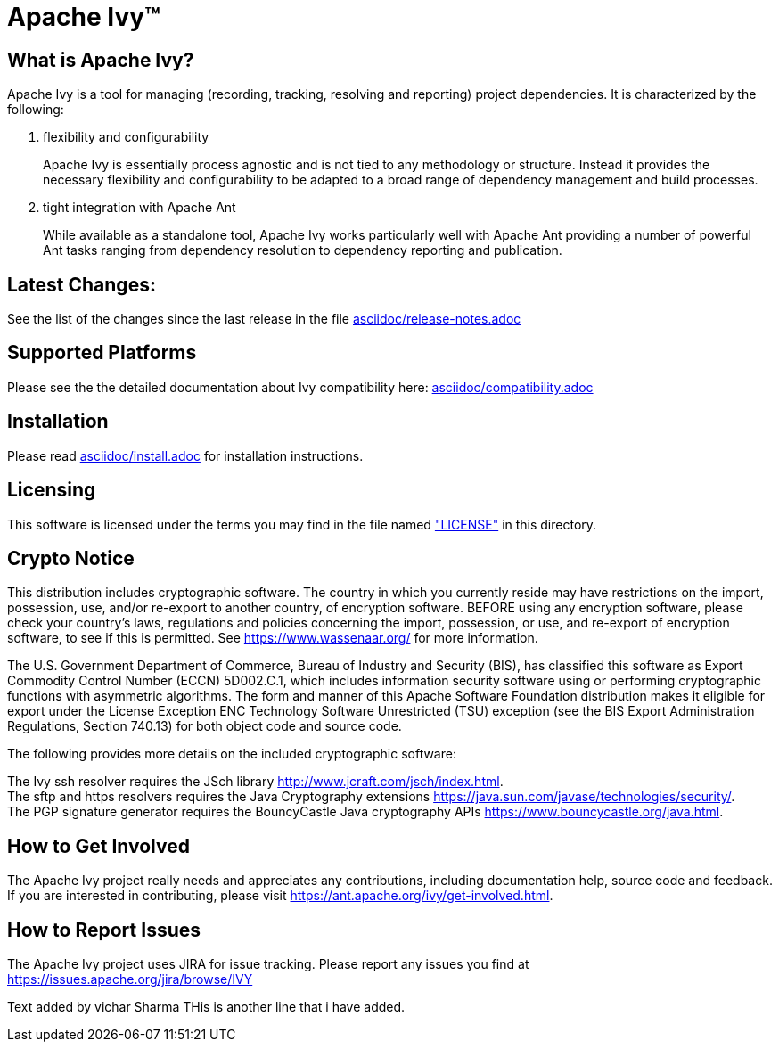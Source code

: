 ////
   Licensed to the Apache Software Foundation (ASF) under one
   or more contributor license agreements.  See the NOTICE file
   distributed with this work for additional information
   regarding copyright ownership.  The ASF licenses this file
   to you under the Apache License, Version 2.0 (the
   "License"); you may not use this file except in compliance
   with the License.  You may obtain a copy of the License at

     https://www.apache.org/licenses/LICENSE-2.0

   Unless required by applicable law or agreed to in writing,
   software distributed under the License is distributed on an
   "AS IS" BASIS, WITHOUT WARRANTIES OR CONDITIONS OF ANY
   KIND, either express or implied.  See the License for the
   specific language governing permissions and limitations
   under the License.
////

= Apache Ivy(TM)


== What is Apache Ivy?

Apache Ivy is a tool for managing (recording, tracking, resolving and reporting) 
project dependencies. 
It is characterized by the following:

1. flexibility and configurability
+
Apache Ivy is essentially process agnostic and is not tied to any
methodology or structure.
Instead it provides the necessary flexibility and configurability
to be adapted to a broad range of dependency management and build
processes.

2. tight integration with Apache Ant
+
While available as a standalone tool, Apache Ivy works particularly well
with Apache Ant providing a number of powerful Ant tasks ranging
from dependency resolution to dependency reporting and publication.

== Latest Changes:

See the list of the changes since the last release in the file
link:asciidoc/release-notes{outfilesuffix}[asciidoc/release-notes.adoc]

== Supported Platforms

Please see the the detailed documentation about Ivy compatibility here:
link:asciidoc/compatibility{outfilesuffix}[asciidoc/compatibility.adoc]

== Installation

Please read link:asciidoc/install{outfilesuffix}[asciidoc/install.adoc]
for installation instructions.

== Licensing

This software is licensed under the terms you may find in the file 
named link:LICENSE["LICENSE"] in this directory.

== Crypto Notice

This distribution includes cryptographic software.  The country in 
which you currently reside may have restrictions on the import, 
possession, use, and/or re-export to another country, of 
encryption software.  BEFORE using any encryption software, please 
check your country's laws, regulations and policies concerning the
import, possession, or use, and re-export of encryption software, to 
see if this is permitted.  See https://www.wassenaar.org/ for more
information.

The U.S. Government Department of Commerce, Bureau of Industry and
Security (BIS), has classified this software as Export Commodity 
Control Number (ECCN) 5D002.C.1, which includes information security
software using or performing cryptographic functions with asymmetric
algorithms.  The form and manner of this Apache Software Foundation
distribution makes it eligible for export under the License Exception
ENC Technology Software Unrestricted (TSU) exception (see the BIS 
Export Administration Regulations, Section 740.13) for both object 
code and source code.

The following provides more details on the included cryptographic
software:

The Ivy ssh resolver requires the JSch library
http://www.jcraft.com/jsch/index.html. +
The sftp and https resolvers requires the Java Cryptography extensions
https://java.sun.com/javase/technologies/security/. +
The PGP signature generator requires the BouncyCastle Java cryptography APIs
https://www.bouncycastle.org/java.html.

== How to Get Involved

The Apache Ivy project really needs and appreciates any contributions, 
including documentation help, source code and feedback.  If you are interested
in contributing, please visit https://ant.apache.org/ivy/get-involved.html.

== How to Report Issues

The Apache Ivy project uses JIRA for issue tracking.  Please report any 
issues you find at https://issues.apache.org/jira/browse/IVY

Text added by vichar Sharma
THis is another line that i have added.
